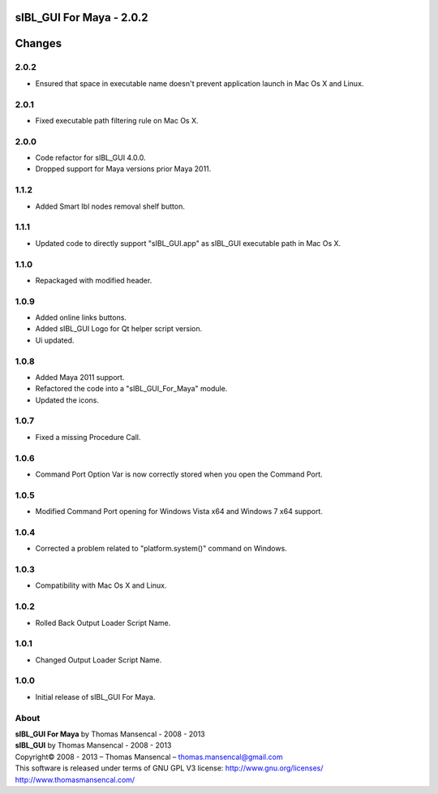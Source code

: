 sIBL_GUI For Maya - 2.0.2
=========================

.. .changes

Changes
=======

2.0.2
-----

-  Ensured that space in executable name doesn't prevent application launch in Mac Os X and Linux.

2.0.1
-----

-  Fixed executable path filtering rule on Mac Os X.

2.0.0
-----

-  Code refactor for sIBL_GUI 4.0.0.
-  Dropped support for Maya versions prior Maya 2011.

1.1.2
-----

-  Added Smart Ibl nodes removal shelf button.

1.1.1
-----

-  Updated code to directly support "sIBL_GUI.app" as sIBL_GUI executable path in Mac Os X.

1.1.0
-----

-  Repackaged with modified header.

1.0.9
-----

-  Added online links buttons.
-  Added sIBL_GUI Logo for Qt helper script version.
-  Ui updated.

1.0.8
-----

-  Added Maya 2011 support.
-  Refactored the code into a "sIBL_GUI_For_Maya" module.
-  Updated the icons.

1.0.7
-----

-  Fixed a missing Procedure Call.

1.0.6
-----

-  Command Port Option Var is now correctly stored when you open the Command Port.

1.0.5
-----

-  Modified Command Port opening for Windows Vista x64 and Windows 7 x64 support.

1.0.4
-----

-  Corrected a problem related to "platform.system()" command on Windows.

1.0.3
-----

-  Compatibility with Mac Os X and Linux.

1.0.2
-----

-  Rolled Back Output Loader Script Name.

1.0.1
-----

-  Changed Output Loader Script Name.

1.0.0
-----

-  Initial release of sIBL_GUI For Maya.

.. .about

About
-----

| **sIBL_GUI For Maya** by Thomas Mansencal - 2008 - 2013
| **sIBL_GUI** by Thomas Mansencal - 2008 - 2013
| Copyright© 2008 - 2013 – Thomas Mansencal – `thomas.mansencal@gmail.com <mailto:thomas.mansencal@gmail.com>`_
| This software is released under terms of GNU GPL V3 license: http://www.gnu.org/licenses/
| `http://www.thomasmansencal.com/ <http://www.thomasmansencal.com/>`_